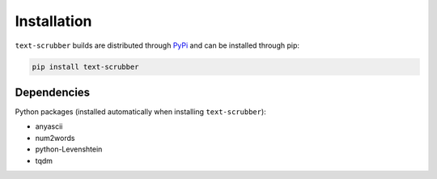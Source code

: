 Installation
============

``text-scrubber`` builds are distributed through PyPi_ and can be installed through pip:

.. code-block:: bash

    pip install text-scrubber

.. _PyPi: https://pypi.org/project/text-scrubber/


Dependencies
------------

Python packages (installed automatically when installing ``text-scrubber``):

- anyascii
- num2words
- python-Levenshtein
- tqdm
